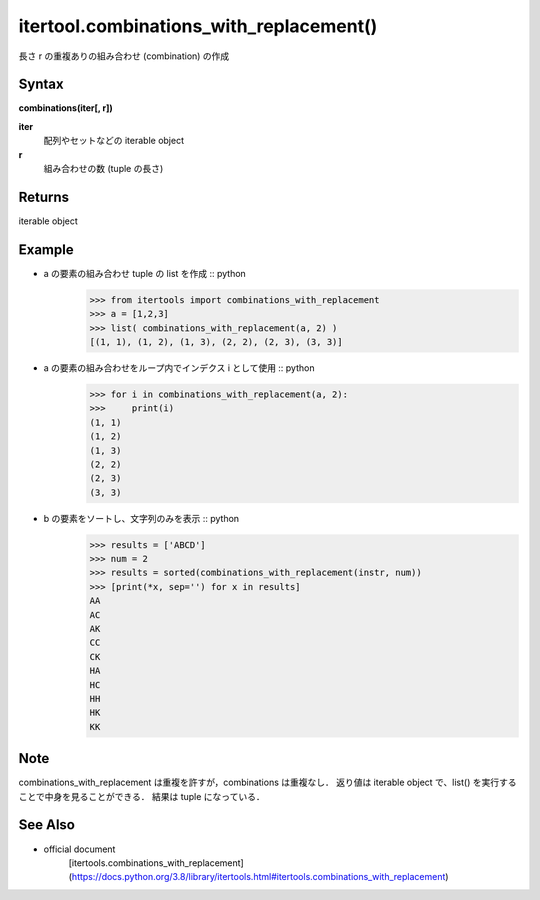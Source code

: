 =====
itertool.combinations_with_replacement()
=====

長さ r の重複ありの組み合わせ (combination) の作成

Syntax
======
**combinations(iter[, r])**

**iter** 
    配列やセットなどの iterable object
**r**  
    組み合わせの数 (tuple の長さ) 


Returns
============

iterable object

Example
=======
- a の要素の組み合わせ tuple の list を作成 :: python
    >>> from itertools import combinations_with_replacement
    >>> a = [1,2,3]
    >>> list( combinations_with_replacement(a, 2) )
    [(1, 1), (1, 2), (1, 3), (2, 2), (2, 3), (3, 3)]

- a の要素の組み合わせをループ内でインデクス i として使用 :: python
    >>> for i in combinations_with_replacement(a, 2):
    >>>     print(i)
    (1, 1)
    (1, 2)
    (1, 3)
    (2, 2)
    (2, 3)
    (3, 3)

- b の要素をソートし、文字列のみを表示 :: python
    >>> results = ['ABCD']
    >>> num = 2
    >>> results = sorted(combinations_with_replacement(instr, num))
    >>> [print(*x, sep='') for x in results]    
    AA
    AC
    AK
    CC
    CK
    HA
    HC
    HH
    HK
    KK  

Note
====
combinations_with_replacement は重複を許すが，combinations は重複なし．
返り値は iterable object で、list() を実行することで中身を見ることができる．
結果は tuple になっている．


See Also
========
- official document
    [itertools.combinations_with_replacement](https://docs.python.org/3.8/library/itertools.html#itertools.combinations_with_replacement)
